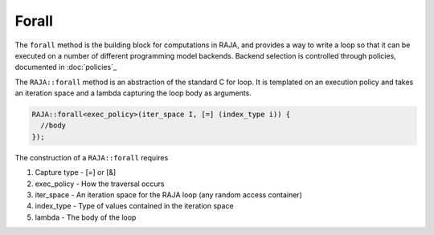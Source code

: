 .. _forall::

======
Forall
======

The ``forall`` method is the building block for computations in RAJA, and
provides a way to write a loop so that it can be executed on a number of
different programming model backends. Backend selection is controlled through
policies, documented in :doc:`policies`_

The ``RAJA::forall`` method is an abstraction of the standard C for loop. 
It is templated on an execution policy and takes an iteration space and a lambda capturing the loop body as arguments.

.. code-block:: cpp

  RAJA::forall<exec_policy>(iter_space I, [=] (index_type i)) {
    //body
  });

The construction of a ``RAJA::forall`` requires

1. Capture type - [=] or [&]

2. exec_policy  - How the traversal occurs

3. iter_space   - An iteration space for the RAJA loop (any random access container)

4. index_type   - Type of values contained in the iteration space

5. lambda       - The body of the loop



